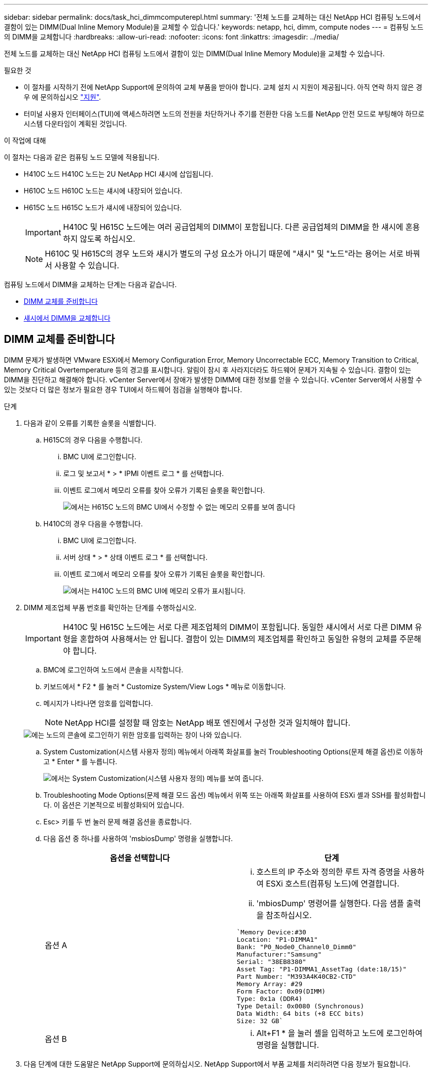 ---
sidebar: sidebar 
permalink: docs/task_hci_dimmcomputerepl.html 
summary: '전체 노드를 교체하는 대신 NetApp HCI 컴퓨팅 노드에서 결함이 있는 DIMM(Dual Inline Memory Module)을 교체할 수 있습니다.' 
keywords: netapp, hci, dimm, compute nodes 
---
= 컴퓨팅 노드의 DIMM을 교체합니다
:hardbreaks:
:allow-uri-read: 
:nofooter: 
:icons: font
:linkattrs: 
:imagesdir: ../media/


[role="lead"]
전체 노드를 교체하는 대신 NetApp HCI 컴퓨팅 노드에서 결함이 있는 DIMM(Dual Inline Memory Module)을 교체할 수 있습니다.

.필요한 것
* 이 절차를 시작하기 전에 NetApp Support에 문의하여 교체 부품을 받아야 합니다. 교체 설치 시 지원이 제공됩니다. 아직 연락 하지 않은 경우 에 문의하십시오 https://www.netapp.com/us/contact-us/support.aspx["지원"^].
* 터미널 사용자 인터페이스(TUI)에 액세스하려면 노드의 전원을 차단하거나 주기를 전환한 다음 노드를 NetApp 안전 모드로 부팅해야 하므로 시스템 다운타임이 계획된 것입니다.


.이 작업에 대해
이 절차는 다음과 같은 컴퓨팅 노드 모델에 적용됩니다.

* H410C 노드 H410C 노드는 2U NetApp HCI 섀시에 삽입됩니다.
* H610C 노드 H610C 노드는 섀시에 내장되어 있습니다.
* H615C 노드 H615C 노드가 섀시에 내장되어 있습니다.
+

IMPORTANT: H410C 및 H615C 노드에는 여러 공급업체의 DIMM이 포함됩니다. 다른 공급업체의 DIMM을 한 섀시에 혼용하지 않도록 하십시오.

+

NOTE: H610C 및 H615C의 경우 노드와 섀시가 별도의 구성 요소가 아니기 때문에 "섀시" 및 "노드"라는 용어는 서로 바꿔서 사용할 수 있습니다.



컴퓨팅 노드에서 DIMM을 교체하는 단계는 다음과 같습니다.

* <<DIMM 교체를 준비합니다>>
* <<섀시에서 DIMM을 교체합니다>>




== DIMM 교체를 준비합니다

DIMM 문제가 발생하면 VMware ESXi에서 Memory Configuration Error, Memory Uncorrectable ECC, Memory Transition to Critical, Memory Critical Overtemperature 등의 경고를 표시합니다. 알림이 잠시 후 사라지더라도 하드웨어 문제가 지속될 수 있습니다. 결함이 있는 DIMM을 진단하고 해결해야 합니다. vCenter Server에서 장애가 발생한 DIMM에 대한 정보를 얻을 수 있습니다. vCenter Server에서 사용할 수 있는 것보다 더 많은 정보가 필요한 경우 TUI에서 하드웨어 점검을 실행해야 합니다.

.단계
. 다음과 같이 오류를 기록한 슬롯을 식별합니다.
+
.. H615C의 경우 다음을 수행합니다.
+
... BMC UI에 로그인합니다.
... 로그 및 보고서 * > * IPMI 이벤트 로그 * 를 선택합니다.
... 이벤트 로그에서 메모리 오류를 찾아 오류가 기록된 슬롯을 확인합니다.
+
image::h615c_bmc_memoryerror.png[에서는 H615C 노드의 BMC UI에서 수정할 수 없는 메모리 오류를 보여 줍니다]



.. H410C의 경우 다음을 수행합니다.
+
... BMC UI에 로그인합니다.
... 서버 상태 * > * 상태 이벤트 로그 * 를 선택합니다.
... 이벤트 로그에서 메모리 오류를 찾아 오류가 기록된 슬롯을 확인합니다.
+
image::dimm_h410c_bmc.png[에서는 H410C 노드의 BMC UI에 메모리 오류가 표시됩니다.]





. DIMM 제조업체 부품 번호를 확인하는 단계를 수행하십시오.
+

IMPORTANT: H410C 및 H615C 노드에는 서로 다른 제조업체의 DIMM이 포함됩니다. 동일한 섀시에서 서로 다른 DIMM 유형을 혼합하여 사용해서는 안 됩니다. 결함이 있는 DIMM의 제조업체를 확인하고 동일한 유형의 교체를 주문해야 합니다.

+
.. BMC에 로그인하여 노드에서 콘솔을 시작합니다.
.. 키보드에서 * F2 * 를 눌러 * Customize System/View Logs * 메뉴로 이동합니다.
.. 메시지가 나타나면 암호를 입력합니다.
+

NOTE: NetApp HCI를 설정할 때 암호는 NetApp 배포 엔진에서 구성한 것과 일치해야 합니다.

+
image::node_console_step1.png[에는 노드의 콘솔에 로그인하기 위한 암호를 입력하는 창이 나와 있습니다.]

.. System Customization(시스템 사용자 정의) 메뉴에서 아래쪽 화살표를 눌러 Troubleshooting Options(문제 해결 옵션)로 이동하고 * Enter * 를 누릅니다.
+
image::node_console_step2.png[에서는 System Customization(시스템 사용자 정의) 메뉴를 보여 줍니다.]

.. Troubleshooting Mode Options(문제 해결 모드 옵션) 메뉴에서 위쪽 또는 아래쪽 화살표를 사용하여 ESXi 셸과 SSH를 활성화합니다. 이 옵션은 기본적으로 비활성화되어 있습니다.
.. Esc> 키를 두 번 눌러 문제 해결 옵션을 종료합니다.
.. 다음 옵션 중 하나를 사용하여 'msbiosDump' 명령을 실행합니다.
+
[cols="2*"]
|===
| 옵션을 선택합니다 | 단계 


| 옵션 A  a| 
... 호스트의 IP 주소와 정의한 루트 자격 증명을 사용하여 ESXi 호스트(컴퓨팅 노드)에 연결합니다.
... 'mbiosDump' 명령어를 실행한다. 다음 샘플 출력을 참조하십시오.


[listing]
----
`Memory Device:#30
Location: "P1-DIMMA1"
Bank: "P0_Node0_Channel0_Dimm0"
Manufacturer:"Samsung"
Serial: "38EB8380"
Asset Tag: "P1-DIMMA1_AssetTag (date:18/15)"
Part Number: "M393A4K40CB2-CTD"
Memory Array: #29
Form Factor: 0x09(DIMM)
Type: 0x1a (DDR4)
Type Detail: 0x0080 (Synchronous)
Data Width: 64 bits (+8 ECC bits)
Size: 32 GB`
----


| 옵션 B  a| 
... Alt+F1 * 을 눌러 셸을 입력하고 노드에 로그인하여 명령을 실행합니다.


|===


. 다음 단계에 대한 도움말은 NetApp Support에 문의하십시오. NetApp Support에서 부품 교체를 처리하려면 다음 정보가 필요합니다.
+
** 노드 일련 번호입니다
** 클러스터 이름입니다
** BMC UI에서 시스템 이벤트 로그 세부 정보
** 'mbiosDump' 명령어의 출력






== 섀시에서 DIMM을 교체합니다

섀시에서 결함이 있는 DIMM을 물리적으로 분리하고 교체하기 전에 모든 를 수행했는지 확인하십시오 link:task_hci_dimmcomputerepl.html#prepare-to-replace-the-dimm["준비 단계"].


IMPORTANT: DIMM은 분리했던 동일한 슬롯에서 교체해야 합니다.

.단계
. vCenter Server에 로그인하여 노드를 액세스합니다.
. 오류를 보고하는 노드를 마우스 오른쪽 버튼으로 클릭하고 옵션을 선택하여 노드를 유지보수 모드로 설정합니다.
. 가상 머신(VM)을 사용 가능한 다른 호스트로 마이그레이션합니다.
+

NOTE: 마이그레이션 단계는 VMware 설명서를 참조하십시오.

. 섀시 또는 노드의 전원을 끕니다.
+

NOTE: H610C 또는 H615C 섀시의 경우 섀시의 전원을 끕니다. 2U 4노드 섀시의 H410C 노드에서 장애가 발생한 DIMM만 전원을 끕니다.

. 전원 케이블 및 네트워크 케이블을 분리하고 조심스럽게 노드나 섀시를 랙 밖으로 밀어낸 다음 정전기가 없는 평평한 표면에 놓습니다.
+

TIP: 케이블에 트위스트 타이를 사용할 것을 고려하십시오.

. 섀시 덮개를 열어 DIMM을 교체하기 전에 정전기 방지 보호 장치를 설치하십시오.
. 노드 모델과 관련된 단계를 수행합니다.
+
[cols="2*"]
|===
| 노드 모델 | 단계 


| H410C  a| 
.. 이전에 기록한 슬롯 번호/ID와 마더보드의 번호를 일치시켜 결함이 있는 DIMM을 찾습니다. 다음은 마더보드의 DIMM 슬롯 번호를 보여 주는 샘플 이미지입니다.
+
image::h410c_dimmslot.png[은 H410C 노드의 마더보드에 있는 DIMM 슬롯 번호를 보여줍니다.]

+
image::h410c_dimmslot_2.png[에서는 H410C 노드 마더보드의 DIMM 슬롯 번호를 클로즈업 보기로 보여 줍니다.]

.. 2개의 고정 클립을 바깥쪽으로 누르고 조심스럽게 DIMM을 위로 당깁니다. 다음은 리테이닝 클립을 보여주는 샘플 이미지입니다.
+
image::h410c_dimm_clips.png[에서는 H410C 노드의 DIMM에 대한 고정 클립을 보여 줍니다.]

.. 교체용 DIMM을 올바르게 설치합니다. DIMM을 슬롯에 올바르게 삽입하면 2개의 클립이 제자리에 잠깁니다.
+

IMPORTANT: DIMM의 후면 끝만 만졌는지 확인합니다. DIMM의 다른 부분을 누르면 하드웨어가 손상될 수 있습니다.

.. 노드를 NetApp HCI 섀시에 설치하고 노드를 제자리에 밀어 넣을 때 딸깍 소리가 나도록 합니다.




| H610C  a| 
.. 다음 이미지와 같이 덮개를 들어올립니다.
+
image::h610c_airflowcover.png[에서는 H610C 노드에서 들어 올린 덮개를 보여 줍니다.]

.. 노드 뒷면에서 파란색 잠금 나사 4개를 풉니다. 다음은 두 개의 잠금 나사의 위치를 보여주는 샘플 이미지입니다. 나머지 두 개는 노드 반대쪽에 있습니다.
+
image::h610c_lockscrews.png[에서는 H610C 노드 후면의 잠금 나사를 보여 줍니다.]

.. 두 PCI 카드 보호물을 모두 분리합니다.
.. GPU 및 공기 흐름 덮개를 분리합니다.
.. 이전에 기록한 슬롯 번호/ID와 마더보드의 번호를 일치시켜 결함이 있는 DIMM을 찾습니다. 다음은 마더보드에서 DIMM 슬롯 번호의 위치를 보여 주는 샘플 이미지입니다.
+
image::h610c_dimmslot.png[에서는 H610C 마더보드의 DIMM 슬롯 번호를 보여 줍니다.]

.. 2개의 고정 클립을 바깥쪽으로 누르고 조심스럽게 DIMM을 위로 당깁니다.
.. 교체용 DIMM을 올바르게 설치합니다. DIMM을 슬롯에 올바르게 삽입하면 2개의 클립이 제자리에 잠깁니다.
+

IMPORTANT: DIMM의 후면 끝만 만졌는지 확인합니다. DIMM의 다른 부분을 누르면 하드웨어가 손상될 수 있습니다.

.. 분리한 모든 구성요소(GPU, 공기 흐름 덮개 및 PCI 보호물)를 교체합니다.
.. 잠금 나사를 조입니다.
.. 노드를 덮습니다.
.. 랙에 H610C 섀시를 설치하여 섀시를 제자리에 밀어 넣을 때 딸깍 소리가 나도록 합니다.




| H615C  a| 
.. 다음 이미지와 같이 덮개를 들어올립니다.
+
image::h615c_airflowcover.png[에서는 H615C 노드에서 들어 올린 커버를 보여 줍니다.]

.. GPU(H615C 노드에 GPU가 설치된 경우) 및 공기 흐름 덮개를 분리합니다.
+
image::h615c_gpu.png[에서는 H615C 노드에서 제거된 공기 흐름 덮개를 보여 줍니다.]

.. 이전에 기록한 슬롯 번호/ID와 마더보드의 번호를 일치시켜 결함이 있는 DIMM을 찾습니다. 다음은 마더보드에서 DIMM 슬롯 번호의 위치를 보여 주는 샘플 이미지입니다.
+
image::h615c_dimmslot.png[H615C 마더보드의 DIMM 슬롯 번호를 표시합니다.]

.. 2개의 고정 클립을 바깥쪽으로 누르고 조심스럽게 DIMM을 위로 당깁니다.
.. 교체용 DIMM을 올바르게 설치합니다. DIMM을 슬롯에 올바르게 삽입하면 2개의 클립이 제자리에 잠깁니다.
+

IMPORTANT: DIMM의 후면 끝만 만졌는지 확인합니다. DIMM의 다른 부분을 누르면 하드웨어가 손상될 수 있습니다.

.. 공기 흐름 덮개를 다시 끼웁니다.
.. 노드를 덮습니다.
.. 랙에 H610C 섀시를 설치하여 섀시를 제자리에 밀어 넣을 때 딸깍 소리가 나도록 합니다.


|===
. 전원 케이블 및 네트워크 케이블을 삽입합니다. 모든 포트 표시등이 켜져 있는지 확인합니다.
. 노드를 설치할 때 자동으로 전원이 켜지지 않으면 노드 전면의 전원 단추를 누릅니다.
. vSphere에 노드가 표시된 후 이름을 마우스 오른쪽 버튼으로 클릭하고 노드를 유지 보수 모드에서 해제합니다.
. 다음과 같이 하드웨어 정보를 확인합니다.
+
.. BMC(베이스보드 관리 컨트롤러) UI에 로그인합니다.
.. 시스템 > 하드웨어 정보 * 를 선택하고 나열된 DIMM을 확인합니다.




.다음 단계
노드가 정상 작동으로 되돌아오면 vCenter에서 요약 탭을 확인하여 메모리 용량이 예상대로 작동하는지 확인합니다.


NOTE: DIMM이 올바르게 설치되지 않은 경우 노드는 정상적으로 작동하지만 예상 메모리 용량은 더 적습니다.


TIP: DIMM 교체 절차 후 vCenter의 하드웨어 상태 탭에서 경고 및 오류를 지울 수 있습니다. 교체한 하드웨어와 관련된 오류 기록을 지우려면 이 작업을 수행할 수 있습니다. https://kb.vmware.com/s/article/2011531["자세한 정보"^].



== 자세한 내용을 확인하십시오

* https://www.netapp.com/us/documentation/hci.aspx["NetApp HCI 리소스 페이지를 참조하십시오"^]
* http://docs.netapp.com/sfe-122/index.jsp["SolidFire 및 Element 소프트웨어 설명서 센터"^]


